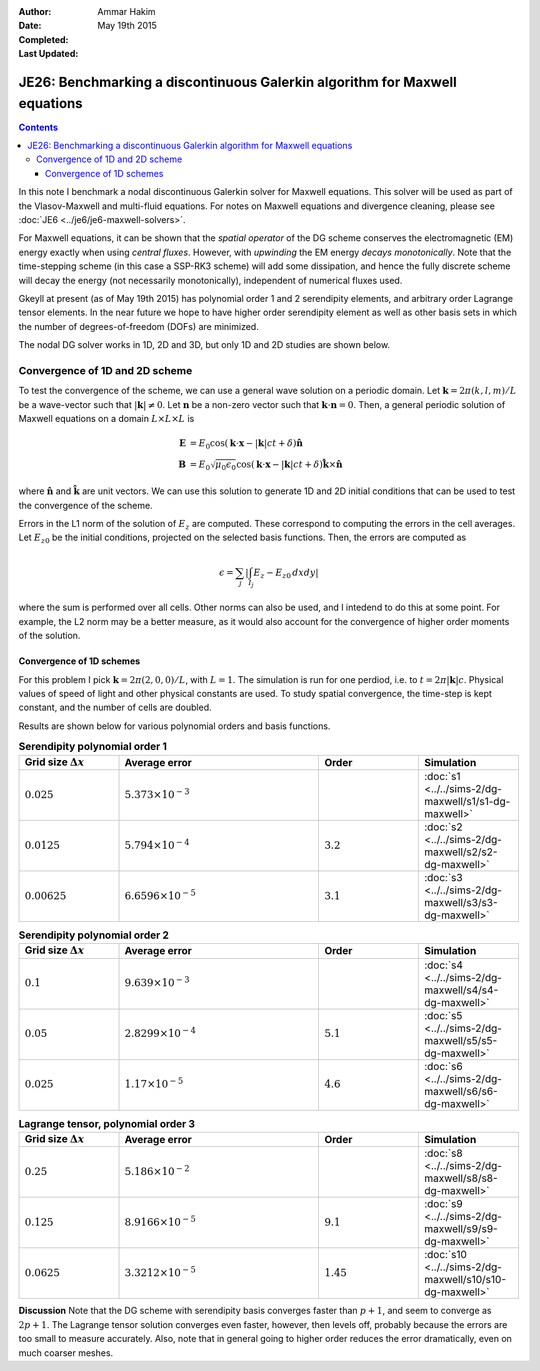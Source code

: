 :Author: Ammar Hakim
:Date: May 19th 2015
:Completed: 
:Last Updated:

JE26: Benchmarking a discontinuous Galerkin algorithm for Maxwell equations
===========================================================================

.. contents::

In this note I benchmark a nodal discontinuous Galerkin solver for
Maxwell equations. This solver will be used as part of the
Vlasov-Maxwell and multi-fluid equations. For notes on Maxwell
equations and divergence cleaning, please see :doc:`JE6
<../je6/je6-maxwell-solvers>`.

For Maxwell equations, it can be shown that the *spatial operator* of
the DG scheme conserves the electromagnetic (EM) energy exactly when
using *central fluxes*. However, with *upwinding* the EM energy
*decays monotonically*. Note that the time-stepping scheme (in this
case a SSP-RK3 scheme) will add some dissipation, and hence the fully
discrete scheme will decay the energy (not necessarily monotonically),
independent of numerical fluxes used.

Gkeyll at present (as of May 19th 2015) has polynomial order 1 and 2
serendipity elements, and arbitrary order Lagrange tensor elements. In
the near future we hope to have higher order serendipity element as
well as other basis sets in which the number of degrees-of-freedom
(DOFs) are minimized.

The nodal DG solver works in 1D, 2D and 3D, but only 1D and 2D studies
are shown below.

Convergence of 1D and 2D scheme
-------------------------------

To test the convergence of the scheme, we can use a general wave
solution on a periodic domain. Let :math:`\mathbf{k} = 2\pi(k,l,m)/L`
be a wave-vector such that :math:`|\mathbf{k}|\ne 0`. Let
:math:`\mathbf{n}` be a non-zero vector such that
:math:`\mathbf{k}\cdot\mathbf{n} = 0`. Then, a general periodic
solution of Maxwell equations on a domain :math:`L\times L\times L` is

.. math::

  \mathbf{E} &= E_0 \cos(\mathbf{k}\cdot\mathbf{x} - |\mathbf{k}|c t +
  \delta)\hat{\mathbf{n}} \\
  \mathbf{B} &= E_0\sqrt{\mu_0\epsilon_0} 
    \cos(\mathbf{k}\cdot\mathbf{x} - |\mathbf{k}|c t + \delta)\hat{\mathbf{k}}\times\hat{\mathbf{n}}

where :math:`\hat{\mathbf{n}}` and :math:`\hat{\mathbf{k}}` are unit
vectors. We can use this solution to generate 1D and 2D initial
conditions that can be used to test the convergence of the scheme.

Errors in the L1 norm of the solution of :math:`E_z` are
computed. These correspond to computing the errors in the cell
averages. Let :math:`E_{z0}` be the initial conditions, projected on
the selected basis functions. Then, the errors are computed as

.. math::
  \epsilon = \sum_j \left|\int_{I_j} E_z - E_{z0} \thinspace dx dy \right|

where the sum is performed over all cells. Other norms can also be
used, and I intedend to do this at some point. For example, the L2
norm may be a better measure, as it would also account for the
convergence of higher order moments of the solution.


Convergence of 1D schemes
+++++++++++++++++++++++++

For this problem I pick :math:`\mathbf{k} = 2\pi(2,0,0)/L`, with
:math:`L=1`. The simulation is run for one perdiod, i.e. to
:math:`t=2\pi|\mathbf{k}|c`. Physical values of speed of light and
other physical constants are used. To study spatial convergence, the
time-step is kept constant, and the number of cells are
doubled. 


Results are shown below for various polynomial orders and basis
functions.

.. list-table:: **Serendipity polynomial order 1**
  :header-rows: 1
  :widths: 20,40,20,20

  * - Grid size :math:`\Delta x`
    - Average error
    - Order
    - Simulation
  * - :math:`0.025`
    - :math:`5.373\times 10^{-3}`
    - 
    - :doc:`s1 <../../sims-2/dg-maxwell/s1/s1-dg-maxwell>`
  * - :math:`0.0125`
    - :math:`5.794\times 10^{-4}`
    - :math:`3.2`
    - :doc:`s2 <../../sims-2/dg-maxwell/s2/s2-dg-maxwell>`
  * - :math:`0.00625`
    - :math:`6.6596\times 10^{-5}`
    - :math:`3.1`
    - :doc:`s3 <../../sims-2/dg-maxwell/s3/s3-dg-maxwell>`



.. list-table:: **Serendipity polynomial order 2**
  :header-rows: 1
  :widths: 20,40,20,20

  * - Grid size :math:`\Delta x`
    - Average error
    - Order
    - Simulation
  * - :math:`0.1`
    - :math:`9.639\times 10^{-3}`
    - 
    - :doc:`s4 <../../sims-2/dg-maxwell/s4/s4-dg-maxwell>`
  * - :math:`0.05`
    - :math:`2.8299\times 10^{-4}`
    - :math:`5.1`
    - :doc:`s5 <../../sims-2/dg-maxwell/s5/s5-dg-maxwell>`
  * - :math:`0.025`
    - :math:`1.17\times 10^{-5}`
    - :math:`4.6`
    - :doc:`s6 <../../sims-2/dg-maxwell/s6/s6-dg-maxwell>`



.. list-table:: **Lagrange tensor, polynomial order 3**
  :header-rows: 1
  :widths: 20,40,20,20

  * - Grid size :math:`\Delta x`
    - Average error
    - Order
    - Simulation
  * - :math:`0.25`
    - :math:`5.186\times 10^{-2}`
    - 
    - :doc:`s8 <../../sims-2/dg-maxwell/s8/s8-dg-maxwell>`
  * - :math:`0.125`
    - :math:`8.9166\times 10^{-5}`
    - :math:`9.1`
    - :doc:`s9 <../../sims-2/dg-maxwell/s9/s9-dg-maxwell>`
  * - :math:`0.0625`
    - :math:`3.3212\times 10^{-5}`
    - :math:`1.45`
    - :doc:`s10 <../../sims-2/dg-maxwell/s10/s10-dg-maxwell>`

**Discussion** Note that the DG scheme with serendipity basis
converges faster than :math:`p+1`, and seem to converge as
:math:`2p+1`. The Lagrange tensor solution converges even faster,
however, then levels off, probably because the errors are too small to
measure accurately. Also, note that in general going to higher order
reduces the error dramatically, even on much coarser meshes.

